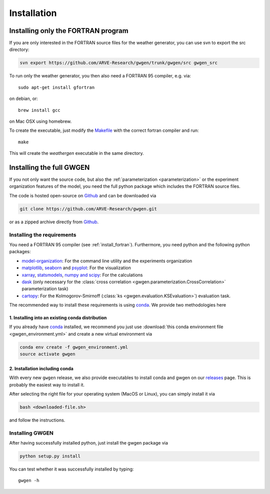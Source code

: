.. _install:


Installation
============


.. _install_fortran:

Installing only the FORTRAN program
-----------------------------------
If you are only interested in the FORTRAN source files for the weather
generator, you can use svn to export the src directory:

.. code-block:: bash

    svn export https://github.com/ARVE-Research/gwgen/trunk/gwgen/src gwgen_src

To run only the weather generator, you then also need a FORTRAN 95 compiler,
e.g. via::

    sudo apt-get install gfortran

on debian, or::

    brew install gcc

on Mac OSX using homebrew.

To create the executable, just modify the Makefile_ with the correct fortran
compiler and run::

    make

This will create the `weathergen` executable in the same directory.

.. _Makefile: https://github.com/ARVE-Research/gwgen/blob/master/gwgen/src/Makefile
.. _Github: https://github.com/ARVE-Research/gwgen

.. _install_full:

Installing the full GWGEN
-------------------------
If you not only want the source code, but also the
:ref:`parameterization <parameterization>` or the experiment organization
features of the model, you need the full python package which includes the
FORTRAN source files.

The code is hosted open-source on Github_ and can be downloaded via

.. code-block:: bash

    git clone https://github.com/ARVE-Research/gwgen.git

or as a zipped archive directly from Github_.

Installing the requirements
~~~~~~~~~~~~~~~~~~~~~~~~~~~
You need a FORTRAN 95 compiler (see :ref:`install_fortran`). Furthermore, you
need python and the  following python packages:

- model-organization_: For the command line utility and the experiments
  organization
- matplotlib_, seaborn_ and psyplot_: For the visualization
- xarray_, statsmodels_, `numpy and scipy`_: For the calculations
- dask_ (only necessary for the
  :class:`cross correlation <gwgen.parameterization.CrossCorrelation>`
  parameterization task)
- cartopy_: For the Kolmogorov-Smirnoff
  (:class:`ks <gwgen.evaluation.KSEvaluation>`) evaluation task.

The recommended way to install these requirements is using conda_. We provide
two methodologies here

1. Installing into an existing conda distribution
*************************************************
If you already have conda_ installed, we recommend you just use
:download:`this conda environment file <gwgen_environment.yml>` and create a
new virtual environment via

.. code-block:: bash

    conda env create -f gwgen_environment.yml
    source activate gwgen

2. Installation including conda
*******************************
With every new ``gwgen`` release, we also provide executables to install
conda and gwgen on our releases_ page. This is probably the easiest way to
install it.

After selecting the right file for your operating system (MacOS or Linux), you
can simply install it via

.. code-block:: bash

    bash <downloaded-file.sh>

and follow the instructions.

.. _model-organization: http://model-organization.readthedocs.io/en/latest/
.. _psyplot: http://psyplot.readthedocs.io/en/latest/
.. _numpy and scipy: https://docs.scipy.org/doc/
.. _statsmodels: http://statsmodels.sourceforge.net/
.. _matplotlib: http://matplotlib.org/
.. _xarray: http://xarray.pydata.org/en/stable/
.. _seaborn: http://seaborn.pydata.org/
.. _dask: http://dask.pydata.org/en/latest/
.. _cartopy: http://scitools.org.uk/cartopy/
.. _conda: https://www.continuum.io/downloads
.. _releases: https://github.com/ARVE-Research/gwgen/releases


Installing GWGEN
~~~~~~~~~~~~~~~~
After having successfully installed python, just install the gwgen package via

.. code-block:: bash

    python setup.py install

You can test whether it was successfully installed by typing::

    gwgen -h
